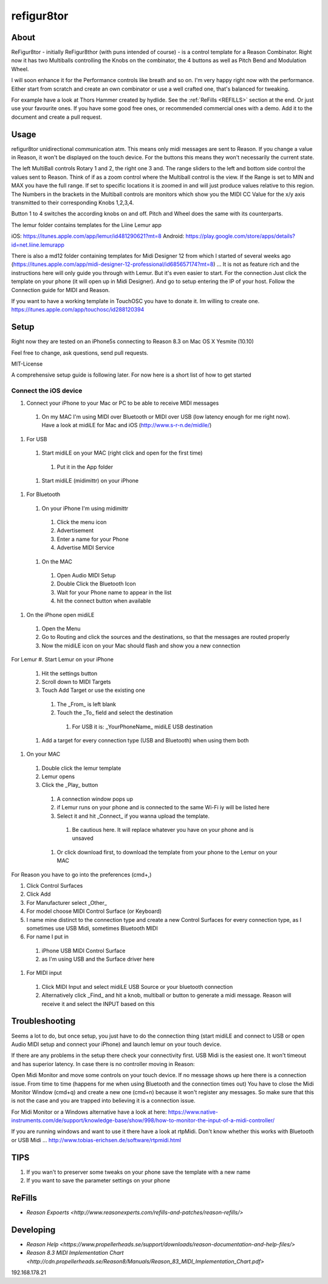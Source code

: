 refigur8tor
===========

About
-----

ReFigur8tor - initially ReFigur8thor (with puns intended of course) - is a control template for a Reason Combinator.
Right now it has two Multiballs controlling the Knobs on the combinator, the 4 buttons as well as Pitch Bend and Modulation Wheel.

I will soon enhance it for the Performance controls like breath and so on. I'm very happy right now with the performance.
Either start from scratch and create an own combinator or use a well crafted one, that's balanced for tweaking.

For example have a look at Thors Hammer created by hydlide. See the :ref:`ReFills <REFILLS>` section at the end.
Or just use your favourite ones. If you have some good free ones, or recommended commercial ones with a demo. Add it to the document and create a pull request.


Usage
-----

refigur8tor unidirectional communication atm. This means only midi messages are sent to Reason. If you change a value in Reason, it won't be displayed on the touch device. For the buttons this means they won't necessarily the current state.

The left MultiBall controls Rotary 1 and 2, the right one 3 and. The range sliders to the left and bottom side control the values sent to Reason. Think of if as a zoom control where the Multiball control is the view. If the Range is set to MIN and MAX you have the full range. If set to specific locations it is zoomed in and will just produce values relative to this region. The Numbers in the brackets in the Multiball controls are monitors which show you the MIDI CC Value for the x/y axis transmitted to their corresponding Knobs 1,2,3,4.

Button 1 to 4 switches the according knobs on and off. Pitch and Wheel does the same with its counterparts.


The lemur folder contains templates for the Liine Lemur app

iOS: https://itunes.apple.com/app/lemur/id481290621?mt=8
Android: https://play.google.com/store/apps/details?id=net.liine.lemurapp

There is also a  md12 folder containing templates for Midi Designer 12 from which I started of several weeks 
ago (https://itunes.apple.com/app/midi-designer-12-professional/id685657174?mt=8) ...
It is not as feature rich and the instructions here will only guide you through with Lemur.
But it's even easier to start. For the connection Just click the template on your phone
(it will open up in Midi Designer). And go to setup entering the IP of your host.
Follow the Connection guide for MIDI and Reason.

If you want to have a working template in TouchOSC you have to donate it. Im willing to create one. https://itunes.apple.com/app/touchosc/id288120394


Setup
-----

Right now they are tested on an iPhone5s connecting to Reason 8.3 on Mac OS X Yesmite (10.10)

Feel free to change, ask questions, send pull requests.

MIT-License

A comprehensive setup guide is following later. For now here is a short list of
how to get started


Connect the iOS device
++++++++++++++++++++++

#. Connect your iPhone to your Mac or PC to be able to receive MIDI messages

  #. On my MAC I'm using MIDI over Bluetooth or MIDI over USB (low latency enough for me right now). Have a look at midiLE for Mac and iOS (http://www.s-r-n.de/midile/)

#. For USB

  #. Start midiLE on your MAC (right click and open for the first time)
     
    #. Put it in the App folder

  #. Start midiLE (midimittr) on your iPhone

#. For Bluetooth

  #. On your iPhone I'm using midimittr

    #. Click the menu icon
    #. Advertisement
    #. Enter a name for your Phone
    #. Advertise MIDI Service

  #. On the MAC

   #. Open Audio MIDI Setup
   #. Double Click the Bluetooth Icon
   #. Wait for your Phone name to appear in the list
   #. hit the connect button when available

#. On the iPhone open midiLE

  #. Open the Menu
  #. Go to Routing and click the sources and the destinations, so that the messages are routed properly
  #. Now the midiLE icon on your Mac should flash and show you a new connection

For Lemur
#. Start Lemur on your iPhone

  #. Hit the settings button
  #. Scroll down to MIDI Targets
  #. Touch Add Target or use the existing one

    #. The _From_ is left blank
    #. Touch the _To_ field and select the destination

      #. For USB it is: _YourPhoneName_ midiLE USB destination

  #. Add a target for every connection type (USB and Bluetooth) when using them both

#. On your MAC

  #. Double click the lemur template
  #. Lemur opens
  #. Click the _Play_ button

    #. A connection window pops up
    #. if Lemur runs on your phone and is connected to the same Wi-Fi iy will be listed here
    #. Select it and hit _Connect_ if you wanna upload the template.
       
      #. Be cautious here. It will replace whatever you have on your phone and is unsaved
       
    #. Or click download first, to download the template from your phone to the Lemur on your MAC


For Reason you have to go into the preferences (cmd+,)

#. Click Control Surfaces
#. Click Add
#. For Manufacturer select _Other_
#. For model choose MIDI Control Surface (or Keyboard)
#. I name mine distinct to the connection type and create a new Control Surfaces for every connection type, as I sometimes use USB Midi, sometimes Bluetooth MIDI
#. For name I put in
   
  #. iPhone USB MIDI Control Surface
  #. as I'm using USB and the Surface driver here

#. For MIDI input

  #. Click MIDI Input and select midiLE USB Source or your bluetooth connection
  #. Alternatively click _Find_ and hit a knob, multiball or button to generate a midi message. Reason will receive it and select the INPUT based on this


Troubleshooting
---------------

Seems a lot to do, but once setup, you just have to do the connection thing (start midiLE and connect to USB or open Audio MIDI setup and connect your iPhone) and launch lemur on your touch device. 


If there are any problems in the setup there check your connectivity first. USB Midi is the easiest one. It won't timeout and has superior latency. In case there is no controller moving in Reason:

Open Midi Monitor and move some controls on your touch device. If no message shows up here there is a connection issue. From time to time (happens for me when using Bluetooth and the connection times out) You have to close the Midi Monitor Window (cmd+q) and create a new one (cmd+n) because it won't register any messages. So make sure that this is not  the case and you are trapped into believing it is a connection issue.

For Midi Monitor or a Windows alternative have a look at here:
https://www.native-instruments.com/de/support/knowledge-base/show/998/how-to-monitor-the-input-of-a-midi-controller/


If you are running windows and want to use it there have a look at rtpMidi. Don't know whether this works with Bluetooth or USB Midi ...
http://www.tobias-erichsen.de/software/rtpmidi.html




TIPS
----

#. If you wan't to preserver some tweaks on your phone save the template with a new name
#. If you want to save the parameter settings on your phone


.. _REFILLS:

ReFills
-------

* `Reason Expoerts <http://www.reasonexperts.com/refills-and-patches/reason-refills/>`


Developing
----------

* `Reason Help <https://www.propellerheads.se/support/downloads/reason-documentation-and-help-files/>`
* `Reason 8.3 MIDI Implementation Chart <http://cdn.propellerheads.se/Reason8/Manuals/Reason_83_MIDI_Implementation_Chart.pdf>`


192.168.178.21
